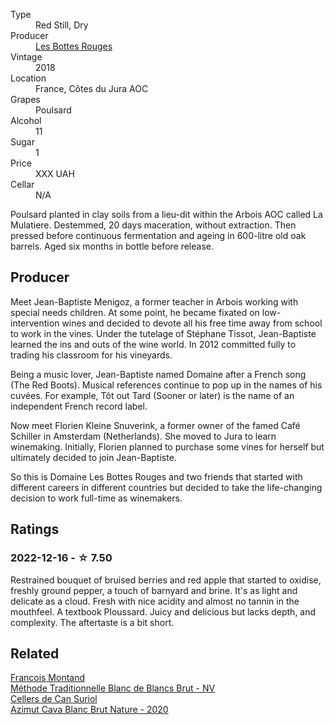 #+attr_html: :class wine-main-image
[[file:/images/3e/07d3ab-d122-4eee-94dd-0770a526125b/2022-12-17-11-07-55-CC5ADD1A-A472-4573-B92C-3C13E05A8E48-1-102-o.webp]]

- Type :: Red Still, Dry
- Producer :: [[barberry:/producers/ff12da2b-6418-4827-b680-d48bc77709b6][Les Bottes Rouges]]
- Vintage :: 2018
- Location :: France, Côtes du Jura AOC
- Grapes :: Poulsard
- Alcohol :: 11
- Sugar :: 1
- Price :: XXX UAH
- Cellar :: N/A

Poulsard planted in clay soils from a lieu-dit within the Arbois AOC called La Mulatiere. Destemmed, 20 days maceration, without extraction. Then pressed before continuous fermentation and ageing in 600-litre old oak barrels. Aged six months in bottle before release.

** Producer

Meet Jean-Baptiste Menigoz, a former teacher in Arbois working with special needs children. At some point, he became fixated on low-intervention wines and decided to devote all his free time away from school to work in the vines. Under the tutelage of Stéphane Tissot, Jean-Baptiste learned the ins and outs of the wine world. In 2012 committed fully to trading his classroom for his vineyards.

Being a music lover, Jean-Baptiste named Domaine after a French song (The Red Boots). Musical references continue to pop up in the names of his cuvées. For example, Tôt out Tard (Sooner or later) is the name of an independent French record label.

Now meet Florien Kleine Snuverink, a former owner of the famed Café Schiller in Amsterdam (Netherlands). She moved to Jura to learn winemaking. Initially, Florien planned to purchase some vines for herself but ultimately decided to join Jean-Baptiste.

So this is Domaine Les Bottes Rouges and two friends that started with different careers in different countries but decided to take the life-changing decision to work full-time as winemakers.

** Ratings

*** 2022-12-16 - ☆ 7.50

Restrained bouquet of bruised berries and red apple that started to oxidise, freshly ground pepper, a touch of barnyard and brine. It's as light and delicate as a cloud. Fresh with nice acidity and almost no tannin in the mouthfeel. A textbook Ploussard. Juicy and delicious but lacks depth, and complexity. The aftertaste is a bit short.

** Related

#+begin_export html
<div class="flex-container">
  <a class="flex-item flex-item-left" href="/wines/63b268f0-8b34-4d58-8dba-6302b9f2dbb4.html">
    <img class="flex-bottle" src="/images/63/b268f0-8b34-4d58-8dba-6302b9f2dbb4/2022-12-11-10-44-24-IMG-3730.webp"></img>
    <section class="h">Francois Montand</section>
    <section class="h text-bolder">Méthode Traditionnelle Blanc de Blancs Brut - NV</section>
  </a>

  <a class="flex-item flex-item-right" href="/wines/d7463ff5-e6fb-4f8e-9b34-e4c3da51157a.html">
    <img class="flex-bottle" src="/images/d7/463ff5-e6fb-4f8e-9b34-e4c3da51157a/2022-12-17-11-01-07-17225201-7841-4857-A327-D82269B16E3D-1-105-c.webp"></img>
    <section class="h">Cellers de Can Suriol</section>
    <section class="h text-bolder">Azimut Cava Blanc Brut Nature - 2020</section>
  </a>

</div>
#+end_export
